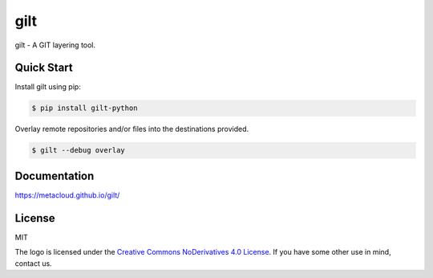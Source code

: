 ****
gilt
****

gilt - A GIT layering tool.

Quick Start
===========

Install gilt using pip:

.. code-block:: bash

  $ pip install gilt-python

Overlay remote repositories and/or files into the destinations provided.

.. code-block:: bash

  $ gilt --debug overlay

Documentation
=============

https://metacloud.github.io/gilt/

License
=======

MIT

The logo is licensed under the `Creative Commons NoDerivatives 4.0 License`_.  If you have some other use in mind, contact us.

.. _`Creative Commons NoDerivatives 4.0 License`: https://creativecommons.org/licenses/by-nd/4.0/

